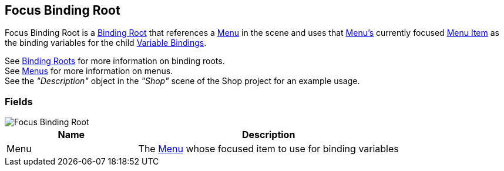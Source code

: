 [#manual/focus-binding-root]

## Focus Binding Root

Focus Binding Root is a <<manual/binding-root.html,Binding Root>> that references a <<manual/menu.html,Menu>> in the scene and uses that <<manual/menu.html,Menu's>> currently focused <<manual/menu-item.html,Menu Item>> as the binding variables for the child <<manual/variable-binding.html,Variable Bindings>>.

See <<topics/bindings-2.html,Binding Roots>> for more information on binding roots. +
See <<topics/interface-4,Menus>> for more information on menus. +
See the _"Description"_ object in the _"Shop"_ scene of the Shop project for an example usage.

### Fields

image::focus-binding-root.png[Focus Binding Root]

[cols="1,2"]
|===
| Name	| Description

| Menu	| The <<manual/menu.html,Menu>> whose focused item to use for binding variables
|===

ifdef::backend-multipage_html5[]
<<reference/focus-binding-root.html,Reference>>
endif::[]